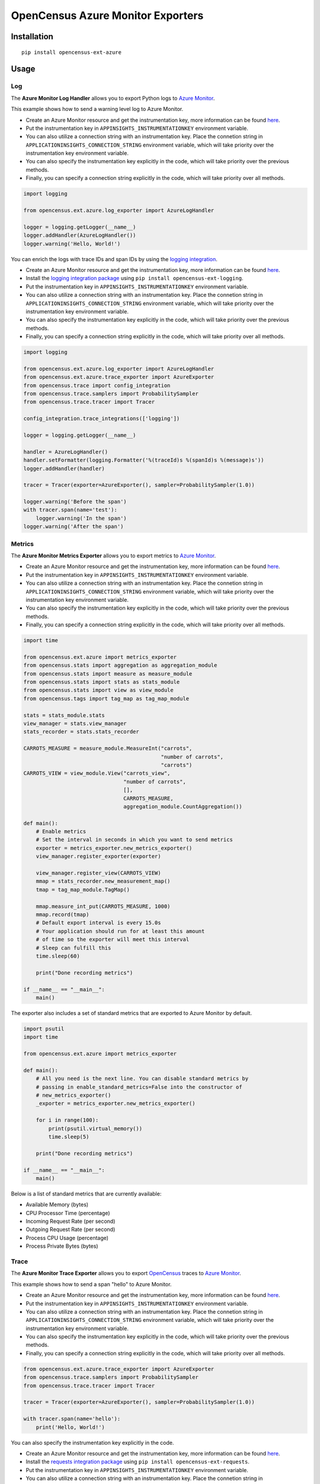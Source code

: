 OpenCensus Azure Monitor Exporters
============================================================================

|pypi|

.. |pypi| image:: https://badge.fury.io/py/opencensus-ext-azure.svg
   :target: https://pypi.org/project/opencensus-ext-azure/

Installation
------------

::

    pip install opencensus-ext-azure

Usage
-----

Log
~~~

The **Azure Monitor Log Handler** allows you to export Python logs to `Azure Monitor`_.

This example shows how to send a warning level log to Azure Monitor.

* Create an Azure Monitor resource and get the instrumentation key, more information can be found `here <https://docs.microsoft.com/azure/azure-monitor/app/create-new-resource>`_.
* Put the instrumentation key in ``APPINSIGHTS_INSTRUMENTATIONKEY`` environment variable.
* You can also utilize a connection string with an instrumentation key. Place the connetion string in ``APPLICATIONINSIGHTS_CONNECTION_STRING`` environment variable, which will take priority over the instrumentation key environment variable.
* You can also specify the instrumentation key explicitly in the code, which will take priority over the previous methods.
* Finally, you can specify a connection string explicitly in the code, which will take priority over all methods.

.. code:: python

    import logging

    from opencensus.ext.azure.log_exporter import AzureLogHandler

    logger = logging.getLogger(__name__)
    logger.addHandler(AzureLogHandler())
    logger.warning('Hello, World!')

You can enrich the logs with trace IDs and span IDs by using the `logging integration <../opencensus-ext-logging>`_.

* Create an Azure Monitor resource and get the instrumentation key, more information can be found `here <https://docs.microsoft.com/azure/azure-monitor/app/create-new-resource>`_.
* Install the `logging integration package <../opencensus-ext-logging>`_ using ``pip install opencensus-ext-logging``.
* Put the instrumentation key in ``APPINSIGHTS_INSTRUMENTATIONKEY`` environment variable.
* You can also utilize a connection string with an instrumentation key. Place the connetion string in ``APPLICATIONINSIGHTS_CONNECTION_STRING`` environment variable, which will take priority over the instrumentation key environment variable.
* You can also specify the instrumentation key explicitly in the code, which will take priority over the previous methods.
* Finally, you can specify a connection string explicitly in the code, which will take priority over all methods.

.. code:: python

    import logging

    from opencensus.ext.azure.log_exporter import AzureLogHandler
    from opencensus.ext.azure.trace_exporter import AzureExporter
    from opencensus.trace import config_integration
    from opencensus.trace.samplers import ProbabilitySampler
    from opencensus.trace.tracer import Tracer

    config_integration.trace_integrations(['logging'])

    logger = logging.getLogger(__name__)

    handler = AzureLogHandler()
    handler.setFormatter(logging.Formatter('%(traceId)s %(spanId)s %(message)s'))
    logger.addHandler(handler)

    tracer = Tracer(exporter=AzureExporter(), sampler=ProbabilitySampler(1.0))

    logger.warning('Before the span')
    with tracer.span(name='test'):
        logger.warning('In the span')
    logger.warning('After the span')

Metrics
~~~~~~~

The **Azure Monitor Metrics Exporter** allows you to export metrics to `Azure Monitor`_.

* Create an Azure Monitor resource and get the instrumentation key, more information can be found `here <https://docs.microsoft.com/azure/azure-monitor/app/create-new-resource>`_.
* Put the instrumentation key in ``APPINSIGHTS_INSTRUMENTATIONKEY`` environment variable.
* You can also utilize a connection string with an instrumentation key. Place the connetion string in ``APPLICATIONINSIGHTS_CONNECTION_STRING`` environment variable, which will take priority over the instrumentation key environment variable.
* You can also specify the instrumentation key explicitly in the code, which will take priority over the previous methods.
* Finally, you can specify a connection string explicitly in the code, which will take priority over all methods.

.. code:: python

    import time

    from opencensus.ext.azure import metrics_exporter
    from opencensus.stats import aggregation as aggregation_module
    from opencensus.stats import measure as measure_module
    from opencensus.stats import stats as stats_module
    from opencensus.stats import view as view_module
    from opencensus.tags import tag_map as tag_map_module

    stats = stats_module.stats
    view_manager = stats.view_manager
    stats_recorder = stats.stats_recorder

    CARROTS_MEASURE = measure_module.MeasureInt("carrots",
                                                "number of carrots",
                                                "carrots")
    CARROTS_VIEW = view_module.View("carrots_view",
                                    "number of carrots",
                                    [],
                                    CARROTS_MEASURE,
                                    aggregation_module.CountAggregation())

    def main():
        # Enable metrics
        # Set the interval in seconds in which you want to send metrics
        exporter = metrics_exporter.new_metrics_exporter()
        view_manager.register_exporter(exporter)

        view_manager.register_view(CARROTS_VIEW)
        mmap = stats_recorder.new_measurement_map()
        tmap = tag_map_module.TagMap()

        mmap.measure_int_put(CARROTS_MEASURE, 1000)
        mmap.record(tmap)
        # Default export interval is every 15.0s
        # Your application should run for at least this amount
        # of time so the exporter will meet this interval
        # Sleep can fulfill this
        time.sleep(60)

        print("Done recording metrics")

    if __name__ == "__main__":
        main()

The exporter also includes a set of standard metrics that are exported to Azure Monitor by default.

.. code:: python

    import psutil
    import time

    from opencensus.ext.azure import metrics_exporter

    def main():
        # All you need is the next line. You can disable standard metrics by
        # passing in enable_standard_metrics=False into the constructor of
        # new_metrics_exporter() 
        _exporter = metrics_exporter.new_metrics_exporter()
        
        for i in range(100):
            print(psutil.virtual_memory())
            time.sleep(5)

        print("Done recording metrics")

    if __name__ == "__main__":
        main()

Below is a list of standard metrics that are currently available:

- Available Memory (bytes)
- CPU Processor Time (percentage)
- Incoming Request Rate (per second)
- Outgoing Request Rate (per second)
- Process CPU Usage (percentage)
- Process Private Bytes (bytes)

Trace
~~~~~

The **Azure Monitor Trace Exporter** allows you to export `OpenCensus`_ traces to `Azure Monitor`_.

This example shows how to send a span "hello" to Azure Monitor.

* Create an Azure Monitor resource and get the instrumentation key, more information can be found `here <https://docs.microsoft.com/azure/azure-monitor/app/create-new-resource>`_.
* Put the instrumentation key in ``APPINSIGHTS_INSTRUMENTATIONKEY`` environment variable.
* You can also utilize a connection string with an instrumentation key. Place the connetion string in ``APPLICATIONINSIGHTS_CONNECTION_STRING`` environment variable, which will take priority over the instrumentation key environment variable.
* You can also specify the instrumentation key explicitly in the code, which will take priority over the previous methods.
* Finally, you can specify a connection string explicitly in the code, which will take priority over all methods.

.. code:: python

    from opencensus.ext.azure.trace_exporter import AzureExporter
    from opencensus.trace.samplers import ProbabilitySampler
    from opencensus.trace.tracer import Tracer

    tracer = Tracer(exporter=AzureExporter(), sampler=ProbabilitySampler(1.0))

    with tracer.span(name='hello'):
        print('Hello, World!')

You can also specify the instrumentation key explicitly in the code.

* Create an Azure Monitor resource and get the instrumentation key, more information can be found `here <https://docs.microsoft.com/azure/azure-monitor/app/create-new-resource>`_.
* Install the `requests integration package <../opencensus-ext-requests>`_ using ``pip install opencensus-ext-requests``.
* Put the instrumentation key in ``APPINSIGHTS_INSTRUMENTATIONKEY`` environment variable.
* You can also utilize a connection string with an instrumentation key. Place the connetion string in ``APPLICATIONINSIGHTS_CONNECTION_STRING`` environment variable, which will take priority over the instrumentation key environment variable.
* You can also specify the instrumentation key explicitly in the code, which will take priority over the previous methods.
* Finally, you can specify a connection string explicitly in the code, which will take priority over all methods.

.. code:: python

    import requests

    from opencensus.ext.azure.trace_exporter import AzureExporter
    from opencensus.trace import config_integration
    from opencensus.trace.samplers import ProbabilitySampler
    from opencensus.trace.tracer import Tracer

    config_integration.trace_integrations(['requests'])
    tracer = Tracer(
        exporter=AzureExporter(
            # TODO: replace this with your own instrumentation key.
            instrumentation_key='00000000-0000-0000-0000-000000000000',
        ),
        sampler=ProbabilitySampler(1.0),
    )
    with tracer.span(name='parent'):
        response = requests.get(url='https://www.wikipedia.org/wiki/Rabbit')


References
----------

* `Azure Monitor <https://docs.microsoft.com/azure/azure-monitor/>`_
* `Examples <https://github.com/census-instrumentation/opencensus-python/tree/master/contrib/opencensus-ext-azure/examples>`_
* `OpenCensus Project <https://opencensus.io/>`_

.. _Azure Monitor: https://docs.microsoft.com/azure/azure-monitor/
.. _OpenCensus: https://github.com/census-instrumentation/opencensus-python/
